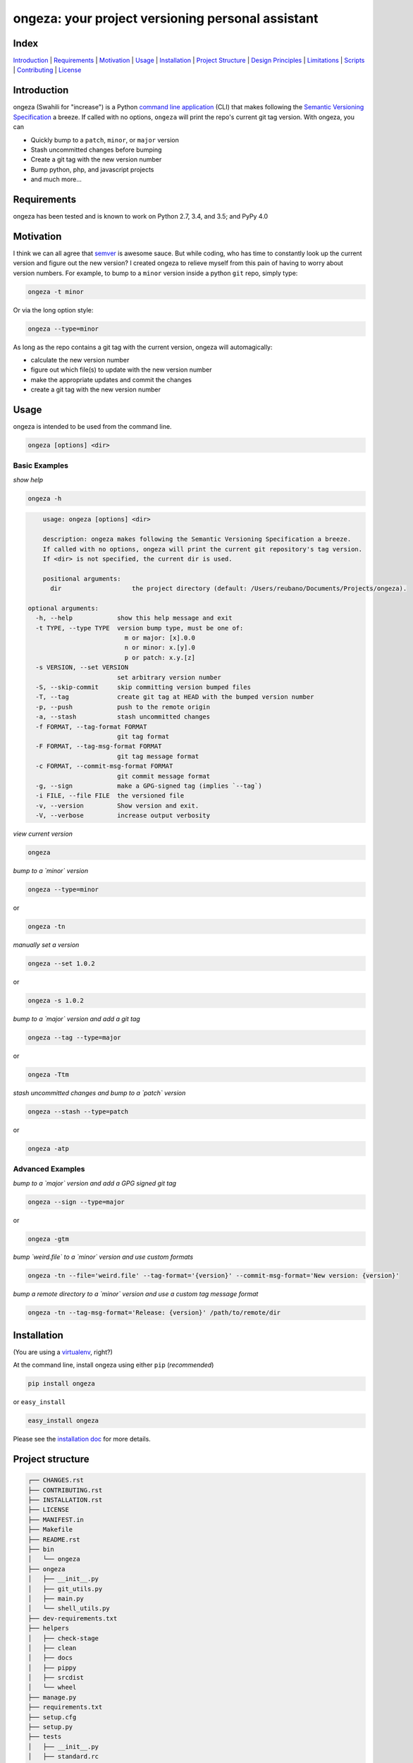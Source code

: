 ongeza: your project versioning personal assistant
==================================================
|travis| |versions| |pypi|

.. image:: https://raw.githubusercontent.com/reubano/ongeza/master/ongeza.png
    :alt: sample ongeza usage
    :width: 800
    :align: center

Index
-----
`Introduction`_ | `Requirements`_ | `Motivation`_ | `Usage`_ | `Installation`_ |
`Project Structure`_ | `Design Principles`_ | `Limitations`_ | `Scripts`_ |
`Contributing`_ | `License`_

Introduction
------------

ongeza (Swahili for "increase") is a Python `command line application <#usage>`_ (CLI)
that makes following the `Semantic Versioning Specification`_ a breeze.
If called with no options, ``ongeza`` will print the repo's current git tag
version. With ongeza, you can

- Quickly bump to a ``patch``, ``minor``, or ``major`` version
- Stash uncommitted changes before bumping
- Create a git tag with the new version number
- Bump python, php, and javascript projects
- and much more...

Requirements
------------

ongeza has been tested and is known to work on Python 2.7, 3.4, and 3.5;
and PyPy 4.0

Motivation
----------

I think we can all agree that `semver`_ is awesome sauce. But while
coding, who has time to constantly look up the current version and figure out
the new version? I created ongeza to relieve myself from this pain of having to
worry about version numbers. For example, to bump to a ``minor`` version
inside a python ``git`` repo, simply type:

.. code-block:: bash

    ongeza -t minor

Or via the long option style:

.. code-block:: bash

    ongeza --type=minor

As long as the repo contains a git tag with the current version, ongeza will
automagically:

- calculate the new version number
- figure out which file(s) to update with the new version number
- make the appropriate updates and commit the changes
- create a git tag with the new version number

Usage
-----

ongeza is intended to be used from the command line.

.. code-block:: bash

	ongeza [options] <dir>

Basic Examples
~~~~~~~~~~~~~~

*show help*

.. code-block:: bash

    ongeza -h

.. code-block:: bash

	usage: ongeza [options] <dir>

	description: ongeza makes following the Semantic Versioning Specification a breeze.
	If called with no options, ongeza will print the current git repository's tag version.
	If <dir> is not specified, the current dir is used.

	positional arguments:
	  dir                   the project directory (default: /Users/reubano/Documents/Projects/ongeza).

    optional arguments:
      -h, --help            show this help message and exit
      -t TYPE, --type TYPE  version bump type, must be one of:
                              m or major: [x].0.0
                              n or minor: x.[y].0
                              p or patch: x.y.[z]
      -s VERSION, --set VERSION
                            set arbitrary version number
      -S, --skip-commit     skip committing version bumped files
      -T, --tag             create git tag at HEAD with the bumped version number
      -p, --push            push to the remote origin
      -a, --stash           stash uncommitted changes
      -f FORMAT, --tag-format FORMAT
                            git tag format
      -F FORMAT, --tag-msg-format FORMAT
                            git tag message format
      -c FORMAT, --commit-msg-format FORMAT
                            git commit message format
      -g, --sign            make a GPG-signed tag (implies `--tag`)
      -i FILE, --file FILE  the versioned file
      -v, --version         Show version and exit.
      -V, --verbose         increase output verbosity

*view current version*

.. code-block:: bash

	ongeza

*bump to a `minor` version*

.. code-block:: bash

	ongeza --type=minor

or

.. code-block:: bash

    ongeza -tn

*manually set a version*

.. code-block:: bash

    ongeza --set 1.0.2

or

.. code-block:: bash

	ongeza -s 1.0.2

*bump to a `major` version and add a git tag*

.. code-block:: bash

	ongeza --tag --type=major

or

.. code-block:: bash

    ongeza -Ttm

*stash uncommitted changes and bump to a `patch` version*

.. code-block:: bash

    ongeza --stash --type=patch

or

.. code-block:: bash

	ongeza -atp

Advanced Examples
~~~~~~~~~~~~~~~~~

*bump to a `major` version and add a GPG signed git tag*

.. code-block:: bash

    ongeza --sign --type=major

or

.. code-block:: bash

    ongeza -gtm

*bump `weird.file` to a `minor` version and use custom formats*

.. code-block:: bash

	ongeza -tn --file='weird.file' --tag-format='{version}' --commit-msg-format='New version: {version}'

*bump a remote directory to a `minor` version and use a custom tag message format*

.. code-block:: bash

	ongeza -tn --tag-msg-format='Release: {version}' /path/to/remote/dir

Installation
------------

(You are using a `virtualenv`_, right?)

At the command line, install ongeza using either ``pip`` (*recommended*)

.. code-block:: bash

    pip install ongeza

or ``easy_install``

.. code-block:: bash

    easy_install ongeza

Please see the `installation doc`_ for more details.

Project structure
-----------------

.. code-block:: bash

    ┌── CHANGES.rst
    ├── CONTRIBUTING.rst
    ├── INSTALLATION.rst
    ├── LICENSE
    ├── MANIFEST.in
    ├── Makefile
    ├── README.rst
    ├── bin
    │   └── ongeza
    ├── ongeza
    │   ├── __init__.py
    │   ├── git_utils.py
    │   ├── main.py
    │   └── shell_utils.py
    ├── dev-requirements.txt
    ├── helpers
    │   ├── check-stage
    │   ├── clean
    │   ├── docs
    │   ├── pippy
    │   ├── srcdist
    │   └── wheel
    ├── manage.py
    ├── requirements.txt
    ├── setup.cfg
    ├── setup.py
    ├── tests
    │   ├── __init__.py
    │   ├── standard.rc
    │   ├── test.py
    │   └── test_ongeza.py
    └── tox.ini

Design Principles
-----------------

- KISS: Keep it simple, stupid
- Do one thing (version bumping), and do it well
- Support the most common file types used for project versioning, e.g.,
  ``__init__.py``, ``package.json``, etc.

Limitations
-----------

* no built-in support for pre-release or build numbers, e.g.,
  - 1.0.0-alpha, 1.0.0-alpha.1, 1.0.0-0.3.7, 1.0.0-x.7.z.92
  - 1.0.0+build.1, 1.3.7+build.11.e0f985a

Scripts
-------

ongeza comes with a built in task manager ``manage.py``

Setup
~~~~~

.. code-block:: bash

    pip install -r dev-requirements.txt

Examples
~~~~~~~~

*Run python linter and nose tests*

.. code-block:: bash

    manage lint
    manage test

Contributing
------------

Please mimic the coding style/conventions used in this repo.
If you add new classes or functions, please add the appropriate doc blocks with
examples. Also, make sure the python linter and nose tests pass.

Please see the `contributing doc`_ for more details.

License
-------

ongeza is distributed under the `MIT License`_.

.. |travis| image:: https://img.shields.io/travis/reubano/ongeza/master.svg
    :target: https://travis-ci.org/reubano/ongeza

.. |versions| image:: https://img.shields.io/pypi/pyversions/ongeza.svg
    :target: https://pypi.python.org/pypi/ongeza

.. |pypi| image:: https://img.shields.io/pypi/v/ongeza.svg
    :target: https://pypi.python.org/pypi/ongeza

.. _MIT License: http://opensource.org/licenses/MIT
.. _semver: http://semver.org/
.. _Semantic Versioning Specification: http://semver.org/
.. _virtualenv: http://www.virtualenv.org/en/latest/index.html
.. _contributing doc: https://github.com/reubano/ongeza/blob/master/CONTRIBUTING.rst
.. _installation doc: https://github.com/reubano/ongeza/blob/master/INSTALLATION.rst
